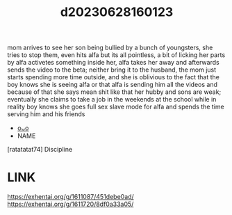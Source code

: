 :PROPERTIES:
:ID:       47ff60e8-6375-4996-9005-da0c4e7baeae
:END:
#+title: d20230628160123
#+filetags: :20230628160123:ntronary:
mom arrives to see her son being bullied by a bunch of youngsters, she tries to stop them, even hits alfa but its all pointless, a bit of licking her parts by alfa activetes something inside her, alfa takes her away and afterwards sends the video to the beta; neither bring it to the husband, the mom just starts spending more time outside, and she is oblivious to the fact that the boy knows she is seeing alfa or that alfa is sending him all the videos and because of that she says mean shit like that her hubby and sons are weak; eventually she claims to take a job in the weekends at the school while in reality boy knows she goes full sex slave mode for alfa and spends the time serving him and his friends
- [[id:df161e9b-e6f2-4dd4-86a4-b377dbd94e7d][oᴗo]]
- NAME
[ratatatat74] Discipline
* LINK
https://exhentai.org/g/1611087/451debe0ad/
https://exhentai.org/g/1611720/8df0a33a05/
